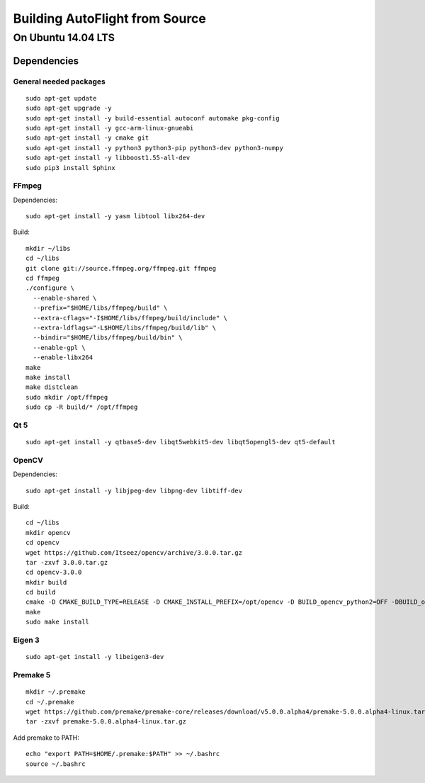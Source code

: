 Building AutoFlight from Source
*******************************

On Ubuntu 14.04 LTS
===================

Dependencies
++++++++++++

General needed packages
-----------------------

::

    sudo apt-get update
    sudo apt-get upgrade -y
    sudo apt-get install -y build-essential autoconf automake pkg-config
    sudo apt-get install -y gcc-arm-linux-gnueabi
    sudo apt-get install -y cmake git
    sudo apt-get install -y python3 python3-pip python3-dev python3-numpy
    sudo apt-get install -y libboost1.55-all-dev
    sudo pip3 install Sphinx

FFmpeg
------

Dependencies:

::

    sudo apt-get install -y yasm libtool libx264-dev

Build:

::

    mkdir ~/libs
    cd ~/libs
    git clone git://source.ffmpeg.org/ffmpeg.git ffmpeg
    cd ffmpeg
    ./configure \
      --enable-shared \
      --prefix="$HOME/libs/ffmpeg/build" \
      --extra-cflags="-I$HOME/libs/ffmpeg/build/include" \
      --extra-ldflags="-L$HOME/libs/ffmpeg/build/lib" \
      --bindir="$HOME/libs/ffmpeg/build/bin" \
      --enable-gpl \
      --enable-libx264
    make
    make install
    make distclean
    sudo mkdir /opt/ffmpeg
    sudo cp -R build/* /opt/ffmpeg

Qt 5
----

::

    sudo apt-get install -y qtbase5-dev libqt5webkit5-dev libqt5opengl5-dev qt5-default

OpenCV
------

Dependencies:

::

    sudo apt-get install -y libjpeg-dev libpng-dev libtiff-dev

Build:

::

    cd ~/libs
    mkdir opencv
    cd opencv
    wget https://github.com/Itseez/opencv/archive/3.0.0.tar.gz
    tar -zxvf 3.0.0.tar.gz
    cd opencv-3.0.0
    mkdir build
    cd build
    cmake -D CMAKE_BUILD_TYPE=RELEASE -D CMAKE_INSTALL_PREFIX=/opt/opencv -D BUILD_opencv_python2=OFF -DBUILD_opencv_python3=ON -D WITH_QT=ON ..
    make
    sudo make install

Eigen 3
-------

::

    sudo apt-get install -y libeigen3-dev

Premake 5
---------

::

    mkdir ~/.premake
    cd ~/.premake
    wget https://github.com/premake/premake-core/releases/download/v5.0.0.alpha4/premake-5.0.0.alpha4-linux.tar.gz
    tar -zxvf premake-5.0.0.alpha4-linux.tar.gz


Add premake to PATH:

::

    echo "export PATH=$HOME/.premake:$PATH" >> ~/.bashrc
    source ~/.bashrc
